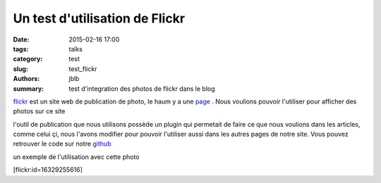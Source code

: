 ===============================
Un test d'utilisation de Flickr
===============================

:date: 2015-02-16 17:00
:tags: talks
:category: test
:slug: test_flickr
:authors: jblb
:summary: test d'integration des photos de flickr dans le blog

flickr_ est un site web de publication de photo, le haum y a une page_ . Nous voulions pouvoir l'utiliser pour afficher des photos sur ce site

l'outil de publication que nous utilisons possède un plugin qui permetait de faire ce que nous voulions dans les articles, comme celui çi, nous l'avons modifier pour pouvoir l'utiliser aussi dans les autres pages de notre site. Vous pouvez retrouver le code sur notre github_

un exemple de l'utilisation avec cette photo 

[flickr:id=16329255616]

.. _page : https://www.flickr.com/photos/126718549@N08/s
.. _flickr : https://www.flickr.com/
.. _github : https://github.com/haum/pelican-flickrtag
